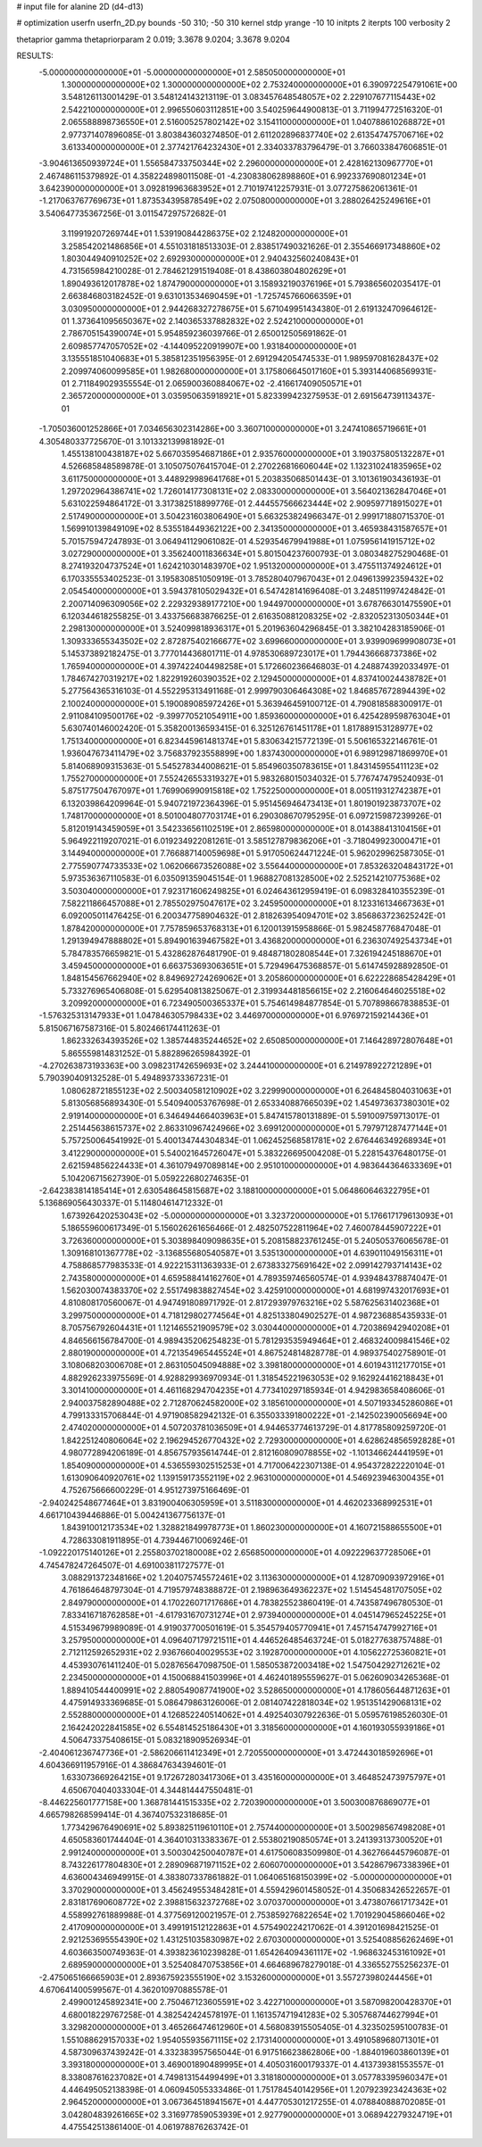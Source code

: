 # input file for alanine 2D (d4-d13)

# optimization
userfn       userfn_2D.py
bounds       -50 310; -50 310
kernel       stdp
yrange       -10 10
initpts      2
iterpts      100
verbosity    2

thetaprior gamma
thetapriorparam 2 0.019; 3.3678 9.0204; 3.3678 9.0204


RESULTS:
 -5.000000000000000E+01 -5.000000000000000E+01       2.585050000000000E+01
  1.300000000000000E+02  1.300000000000000E+02       2.753240000000000E+01       6.390972254791061E+00       3.548126113001429E-01  3.548124143213119E-01
  3.083457648548057E+02  2.229107677115443E+02       2.542210000000000E+01       2.996550603112851E+00       3.540259644900813E-01  3.711994772516320E-01
  2.065588898736550E+01  2.516005257802142E+02       3.154110000000000E+01       1.040788610268872E+01       2.977371407896085E-01  3.803843603274850E-01
  2.611202896837740E+02  2.613547475706716E+02       3.613340000000000E+01       2.377421764232430E+01       2.334033783796479E-01  3.766033847606851E-01
 -3.904613650939724E+01  1.556584733750344E+02       2.296000000000000E+01       2.428162130967770E+01       2.467486115379892E-01  4.358224898011508E-01
 -4.230838062898860E+01  6.992337690801234E+01       3.642390000000000E+01       3.092819963683952E+01       2.710197412257931E-01  3.077275862061361E-01
 -1.217063767769673E+01  1.873534395878549E+02       2.075080000000000E+01       3.288026425249616E+01       3.540647735367256E-01  3.011547297572682E-01
  3.119919207269744E+01  1.539190844286375E+02       2.124820000000000E+01       3.258542021486856E+01       4.551031818513303E-01  2.838517490321626E-01
  2.355466917348860E+02  1.803044940910252E+02       2.692930000000000E+01       2.940432560240843E+01       4.731565984210028E-01  2.784621291519408E-01
  8.438603804802629E+01  1.890493612017878E+02       1.874790000000000E+01       3.158932190376196E+01       5.793865602035417E-01  2.663846803182452E-01
  9.631013534690459E+01 -1.725745766066359E+01       3.030950000000000E+01       2.944268327278675E+01       5.671049951434380E-01  2.619132470964612E-01
  1.373641095650367E+02  2.140365337882832E+02       2.524210000000000E+01       2.786705154390074E+01       5.954859236039766E-01  2.650012505691862E-01
  2.609857747057052E+02 -4.144095220919907E+00       1.931840000000000E+01       3.135551851040683E+01       5.385812351956395E-01  2.691294205474533E-01
  1.989597081628437E+02  2.209974060099585E+01       1.982680000000000E+01       3.175806645017160E+01       5.393144068569931E-01  2.711849029355554E-01
  2.065900360884067E+02 -2.416617409050571E+01       2.365720000000000E+01       3.035950635918921E+01       5.823399423275953E-01  2.691564739113437E-01
 -1.705036001252866E+01  7.034656302314286E+00       3.360710000000000E+01       3.247410865719661E+01       4.305480337725670E-01  3.101332139981892E-01
  1.455138100438187E+02  5.667035954687186E+01       2.935760000000000E+01       3.190375805132287E+01       4.526685848589878E-01  3.105075076415704E-01
  2.270226816606044E+02  1.132310241835965E+02       3.611750000000000E+01       3.448929989641768E+01       5.203835068501443E-01  3.101361903436193E-01
  1.297202964386741E+02  1.726014177308131E+02       2.083300000000000E+01       3.564021362847046E+01       5.631022594864172E-01  3.317382518899776E-01
  2.444557566623444E+02  2.909597718915027E+01       2.517490000000000E+01       3.504231603806490E+01       5.663253824966347E-01  2.999171880715370E-01
  1.569910139849109E+02  8.535518449362122E+00       2.341350000000000E+01       3.465938431587657E+01       5.701575947247893E-01  3.064941129061082E-01
  4.529354679941988E+01  1.075956141915712E+02       3.027290000000000E+01       3.356240011836634E+01       5.801504237600793E-01  3.080348275290468E-01
  8.274193204737524E+01  1.624210301483970E+02       1.951320000000000E+01       3.475511374924612E+01       6.170335553402523E-01  3.195830851050919E-01
  3.785280407967043E+01  2.049613992359432E+02       2.054540000000000E+01       3.594378105029432E+01       6.547428141696408E-01  3.248511997424842E-01
  2.200714096309056E+02  2.229329389177210E+00       1.944970000000000E+01       3.678766301475590E+01       6.120344618255825E-01  3.433756683876625E-01
  2.616350881208325E+02 -2.832052313050344E+01       2.298130000000000E+01       3.524099818936317E+01       5.201963604296845E-01  3.382104283185906E-01
  1.309333655343502E+02  2.872875402166677E+02       3.699660000000000E+01       3.939909699908073E+01       5.145373892182475E-01  3.777014436801711E-01
  4.978530689723017E+01  1.794436668737386E+02       1.765940000000000E+01       4.397422404498258E+01       5.172660236646803E-01  4.248874392033497E-01
  1.784674270319217E+02  1.822919260390352E+02       2.129450000000000E+01       4.837410024438782E+01       5.277564365316103E-01  4.552295313491168E-01
  2.999790306464308E+02  1.846857672894439E+02       2.100240000000000E+01       5.190089085972426E+01       5.363946459100712E-01  4.790818588300917E-01
  2.911084109500176E+02 -9.399770521054911E+00       1.859360000000000E+01       6.425428959876304E+01       5.630740146002420E-01  5.358200136593415E-01
  6.325126761451178E+01  1.817889153128977E+02       1.751340000000000E+01       6.823445961481374E+01       5.830634215772139E-01  5.506165322146761E-01
  1.936047673411479E+02  3.756837923558899E+00       1.837430000000000E+01       6.989129871869970E+01       5.814068909315363E-01  5.545278344008621E-01
  5.854960350783615E+01  1.843145955411123E+02       1.755270000000000E+01       7.552426553319327E+01       5.983268015034032E-01  5.776747479524093E-01
  5.875177504767097E+01  1.769906990915818E+02       1.752250000000000E+01       8.005119312742387E+01       6.132039864209964E-01  5.940721972364396E-01
  5.951456946473413E+01  1.801901923873707E+02       1.748170000000000E+01       8.501004807703174E+01       6.290308670795295E-01  6.097215987239926E-01
  5.812019143459059E+01  3.542336561102519E+01       2.865980000000000E+01       8.014388413104156E+01       5.964922119207021E-01  6.019234922081261E-01
  3.585127879836206E+01 -3.718049923000471E+01       3.144940000000000E+01       7.766887140059698E+01       5.917050624471224E-01  5.962029962587305E-01
  2.775590774733533E+02  1.062066673526088E+02       3.556440000000000E+01       7.853263204843172E+01       5.973536367110583E-01  6.035091359045154E-01
  1.968827081328500E+02  2.525214210775368E+02       3.503040000000000E+01       7.923171606249825E+01       6.024643612959419E-01  6.098328410355239E-01
  7.582211866457088E+01  2.785502975047617E+02       3.245950000000000E+01       8.123316134667363E+01       6.092005011476425E-01  6.200347758904632E-01
  2.818263954094701E+02  3.856863723625242E-01       1.878420000000000E+01       7.757859653768313E+01       6.120013915958866E-01  5.982458776847048E-01
  1.291394947888802E+01  5.894901639467582E+01       3.436820000000000E+01       6.236307492543734E+01       5.784783576659821E-01  5.432862876481790E-01
  9.484871802808544E+01  7.326194245188670E+01       3.459450000000000E+01       6.663753693063651E+01       5.729496475368857E-01  5.614745928892850E-01
  1.848154567662940E+02  8.849692724269062E+01       3.205860000000000E+01       6.622228685428429E+01       5.733276965406808E-01  5.629540813825067E-01
  2.319934481856615E+02  2.216064646025518E+02       3.209920000000000E+01       6.723490500365337E+01       5.754614984877854E-01  5.707898667838853E-01
 -1.576325313147933E+01  1.047846305798433E+02       3.446970000000000E+01       6.976972159214436E+01       5.815067167587316E-01  5.802466174411263E-01
  1.862332634393526E+02  1.385744835244652E+02       2.650850000000000E+01       7.146428972807648E+01       5.865559814831252E-01  5.882896265984392E-01
 -4.270263873193363E+00  3.098231742659693E+02       3.244410000000000E+01       6.214978922721289E+01       5.790390409132528E-01  5.494893733367231E-01
  1.080628721855123E+02  2.500340581210902E+02       3.229990000000000E+01       6.264845804031063E+01       5.813056856893430E-01  5.540940053767698E-01
  2.653340887665039E+02  1.454973637380301E+02       2.919140000000000E+01       6.346494466403963E+01       5.847415780131889E-01  5.591009759713017E-01
  2.251445638615737E+02  2.863310967424966E+02       3.699120000000000E+01       5.797971287477144E+01       5.757250064541992E-01  5.400134744304834E-01
  1.062452568581781E+02  2.676446349268934E+01       3.412290000000000E+01       5.540021645726047E+01       5.383226695004208E-01  5.228154376480175E-01
  2.621594856224433E+01  4.361079497089814E+00       2.951010000000000E+01       4.983644364633369E+01       5.104206715627390E-01  5.059222680274635E-01
 -2.642383814185414E+01  2.630548645815687E+02       3.188100000000000E+01       5.064860646322795E+01       5.136869056430337E-01  5.114804614712332E-01
  1.673926420253043E+02 -5.000000000000000E+01       3.323720000000000E+01       5.176617179613093E+01       5.186559600617349E-01  5.156026261656466E-01
  2.482507522811964E+02  7.460078445907222E+01       3.726360000000000E+01       5.303898409098635E+01       5.208158823761245E-01  5.240505376065678E-01
  1.309168101367778E+02 -3.136855680540587E+01       3.535130000000000E+01       4.639011049156311E+01       4.758868577983533E-01  4.922215311363933E-01
  2.673833275691642E+02  2.099142793714143E+02       2.743580000000000E+01       4.659588414162760E+01       4.789359746560574E-01  4.939484378874047E-01
  1.562030074383370E+02  2.551749838827454E+02       3.425910000000000E+01       4.681997432017693E+01       4.810808170560067E-01  4.947491808971792E-01
  2.817293979763216E+02  5.587625631402368E+01       3.299750000000000E+01       4.718129802774564E+01       4.825133804902527E-01  4.987236885435933E-01
  8.705756792604431E+01  1.121465521909579E+02       3.030440000000000E+01       4.720386942940208E+01       4.846566156784700E-01  4.989435206254823E-01
  5.781293535949464E+01  2.468324009841546E+02       2.880190000000000E+01       4.721354965445524E+01       4.867524814828778E-01  4.989375402758901E-01
  3.108068203006708E+01  2.863105045094888E+02       3.398180000000000E+01       4.601943112177015E+01       4.882926233975569E-01  4.928829936970934E-01
  1.318545221963053E+02  9.162924416218843E+01       3.301410000000000E+01       4.461168294704235E+01       4.773410297185934E-01  4.942983658408606E-01
  2.940037582890488E+02  2.712870624582000E+02       3.185610000000000E+01       4.507193345286086E+01       4.799133315706844E-01  4.971908582942132E-01
  6.355033391800222E+01 -2.142502390056694E+00       2.474020000000000E+01       4.507203781036509E+01       4.944653774613729E-01  4.817785809259720E-01
  1.842251240806064E+02  2.196294526770432E+02       2.729300000000000E+01       4.628624856592828E+01       4.980772894206189E-01  4.856757935614744E-01
  2.812160809078855E+02 -1.101346624441959E+01       1.854090000000000E+01       4.536559302515253E+01       4.717006422307138E-01  4.954372822220104E-01
  1.613090640920761E+02  1.139159173552119E+02       2.963100000000000E+01       4.546923946300435E+01       4.752675666600229E-01  4.951273975166469E-01
 -2.940242548677464E+01  3.831900406305959E+01       3.511830000000000E+01       4.462023368992531E+01       4.661710439446886E-01  5.004241367756137E-01
  1.843910012173534E+02  1.328821849978773E+01       1.860230000000000E+01       4.160721588655500E+01       4.728633081911895E-01  4.739446710069246E-01
 -1.092220175140126E+01  2.255803702180008E+02       2.656850000000000E+01       4.092229637728506E+01       4.745478247264507E-01  4.691003811727577E-01
  3.088291372348166E+02  1.204075745572461E+02       3.113630000000000E+01       4.128709093972916E+01       4.761864648797304E-01  4.719579748388872E-01
  2.198963649362237E+02  1.514545481707505E+02       2.849790000000000E+01       4.170226071717686E+01       4.783825523860419E-01  4.743587496780530E-01
  7.833416718762858E+01 -4.617931670731274E+01       2.973940000000000E+01       4.045147965245225E+01       4.515349679989089E-01  4.919037700501619E-01
  5.354579405770941E+01  7.457154747992716E+01       3.257950000000000E+01       4.096407179721511E+01       4.446526485463724E-01  5.018277638757488E-01
  2.712112592652931E+02  2.936766040029553E+02       3.192870000000000E+01       4.105622725360821E+01       4.453930761411240E-01  5.028765647098750E-01
  1.585053872003418E+02  1.547504292712621E+02       2.234500000000000E+01       4.150068841503996E+01       4.462401895559627E-01  5.062609034265368E-01
  1.889410544400991E+02  2.880549087741900E+02       3.528650000000000E+01       4.178605644871263E+01       4.475914933369685E-01  5.086479863126006E-01
  2.081407422818034E+02  1.951351429068131E+02       2.552880000000000E+01       4.126852240514062E+01       4.492540307922636E-01  5.059576198526030E-01
  2.164242022841585E+02  6.554814525186430E+01       3.318560000000000E+01       4.160193055939186E+01       4.506473375408615E-01  5.083218909526934E-01
 -2.404061236747736E+01 -2.586206611412349E+01       2.720550000000000E+01       3.472443018592696E+01       4.604366911957916E-01  4.386847634394601E-01
  1.633073669264215E+01  9.172672803417306E+01       3.435160000000000E+01       3.464852473975797E+01       4.650670404033304E-01  4.344814447550481E-01
 -8.446225601777158E+00  1.368781441515335E+02       2.720390000000000E+01       3.500300876869077E+01       4.665798268599414E-01  4.367407532318685E-01
  1.773429676490691E+02  5.893825119610110E+01       2.757440000000000E+01       3.500298567498208E+01       4.650583601744404E-01  4.364010313383367E-01
  2.553802190850574E+01  3.241393137300520E+01       2.991240000000000E+01       3.500304250040787E+01       4.617506083509980E-01  4.362766445796087E-01
  8.743226177804830E+01  2.289096871971152E+02       2.606070000000000E+01       3.542867967338396E+01       4.636004346949915E-01  4.383807337861882E-01
  1.064065168150399E+02 -5.000000000000000E+01       3.370290000000000E+01       3.456249553484281E+01       4.559429601458052E-01  4.350683426522657E-01
  2.831817690608772E+02  2.398815632372768E+02       3.070370000000000E+01       3.473807661717342E+01       4.558992761889988E-01  4.377569120021957E-01
  2.753859276822654E+02  1.701929045866046E+02       2.417090000000000E+01       3.499191512122863E+01       4.575490224217062E-01  4.391201698421525E-01
  2.921253695554390E+02  1.431251035830987E+02       2.670300000000000E+01       3.525408856262469E+01       4.603663500749363E-01  4.393823610239828E-01
  1.654264094361117E+02 -1.968632453161092E+01       2.689590000000000E+01       3.525408470753856E+01       4.664689678279018E-01  4.336552755256237E-01
 -2.475065166665903E+01  2.893675923555190E+02       3.153260000000000E+01       3.557273980244456E+01       4.670641400599567E-01  4.362010970885578E-01
  2.499001245892341E+00  2.750467123605591E+02       3.422710000000000E+01       3.587098200428370E+01       4.680018229767258E-01  4.382542424578197E-01
  1.161357471941283E+02  5.305768744627994E+01       3.329820000000000E+01       3.465266474612960E+01       4.568083915505405E-01  4.323502595100783E-01
  1.551088629157033E+02  1.954055935671115E+02       2.173140000000000E+01       3.491058968071301E+01       4.587309637439242E-01  4.332383957565044E-01
  6.917516623862806E+00 -1.884019603860139E+01       3.393180000000000E+01       3.469001890489995E+01       4.405031600179337E-01  4.413739381553557E-01
  8.338087616237082E+01  4.749813154499499E+01       3.318180000000000E+01       3.057783395960347E+01       4.446495052138398E-01  4.060945055333486E-01
  1.751784540142956E+01  1.207923923424363E+02       2.964520000000000E+01       3.067364518941567E+01       4.447705301217255E-01  4.078840888702085E-01
  3.042804839261665E+02  3.316977859053939E+01       2.927790000000000E+01       3.068942279324719E+01       4.475542513861400E-01  4.061978876263742E-01